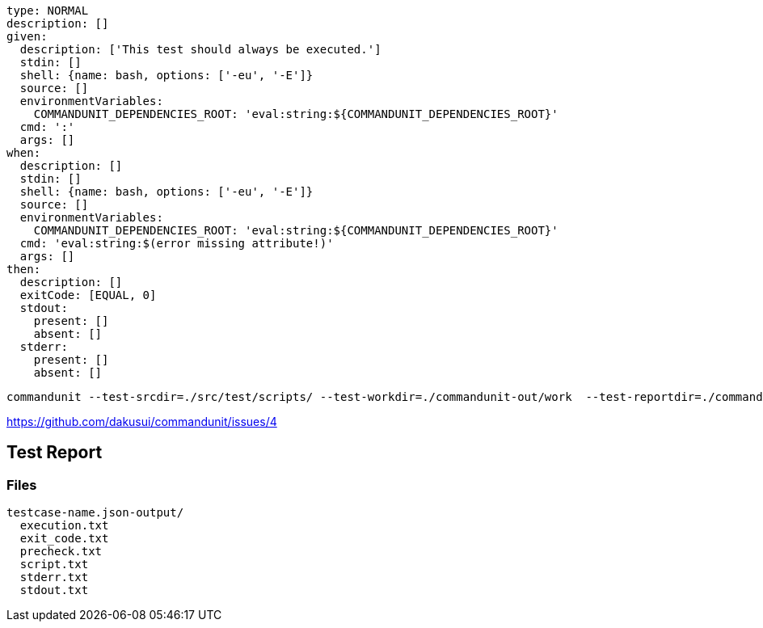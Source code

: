 [source, yaml]
----
type: NORMAL
description: []
given:
  description: ['This test should always be executed.']
  stdin: []
  shell: {name: bash, options: ['-eu', '-E']}
  source: []
  environmentVariables:
    COMMANDUNIT_DEPENDENCIES_ROOT: 'eval:string:${COMMANDUNIT_DEPENDENCIES_ROOT}'
  cmd: ':'
  args: []
when:
  description: []
  stdin: []
  shell: {name: bash, options: ['-eu', '-E']}
  source: []
  environmentVariables:
    COMMANDUNIT_DEPENDENCIES_ROOT: 'eval:string:${COMMANDUNIT_DEPENDENCIES_ROOT}'
  cmd: 'eval:string:$(error missing attribute!)'
  args: []
then:
  description: []
  exitCode: [EQUAL, 0]
  stdout:
    present: []
    absent: []
  stderr:
    present: []
    absent: []
----



----
commandunit --test-srcdir=./src/test/scripts/ --test-workdir=./commandunit-out/work  --test-reportdir=./commandunit-out/report
----

https://github.com/dakusui/commandunit/issues/4


== Test Report

=== Files

----
testcase-name.json-output/
  execution.txt
  exit_code.txt
  precheck.txt
  script.txt
  stderr.txt
  stdout.txt
----
